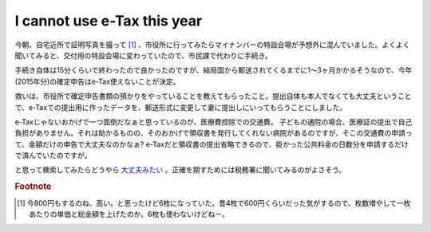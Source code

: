 I cannot use e-Tax this year
============================

今朝、自宅近所で証明写真を撮って [#]_ 、市役所に行ってみたらマイナンバーの特設会場が予想外に混んでいました。よくよく聞いてみると、交付用の特設会場に変わっていたので、市民課で代わりに手続き。

手続き自体は15分くらいで終わったので良かったのですが、結局国から郵送されてくるまでに1〜3ヶ月かかるそうなので、今年(2015年分)の確定申告はe-Tax使えないことが決定。

救いは、市役所で確定申告書類の預かりをやっていることを教えてもらったこと。提出自体も本人でなくても大丈夫ということで、e-Taxでの提出用に作ったデータを、郵送形式に変更して妻に提出しにいってもらうことにしました。

e-Taxじゃないおかげで一つ面倒だなぁと思っているのが、医療費控除での交通費。
子どもの通院の場合、医療証の提出で自己負担がありません。それは助かるものの、そのおかげで領収書を発行してくれない病院があるのですが、そこの交通費の申請って、金額だけの申告で大丈夫なのかなぁ? e-Taxだと領収書の提出省略できるので、掛かった公共料金の日数分を申請するだけで済んでいたのですが。

と思って検索してみたらどうやら `大丈夫みたい <http://detail.chiebukuro.yahoo.co.jp/qa/question_detail/q1310792373>`_ 。正確を期すためには税務署に聞いてみるのがよさそう。

.. rubric:: Footnote

.. [#] 今800円もするのね、高い。と思ったけど6枚になっていた。昔4枚で600円くらいだった気がするので、枚数増やして一枚あたりの単価と総金額を上げたのか。6枚も使わないけどねー。



.. author:: default
.. categories:: life
.. tags:: 確定申告,e-Tax,個人番号カード
.. comments::
